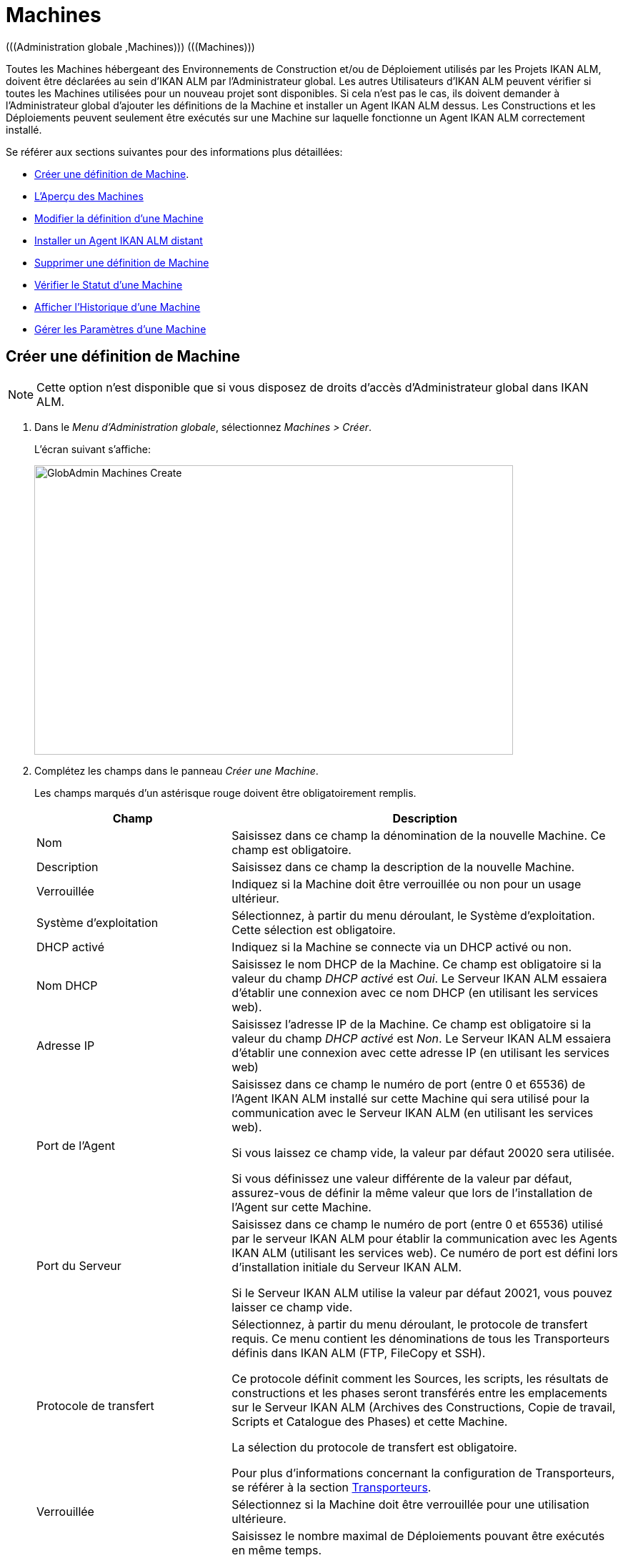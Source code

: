 // The imagesdir attribute is only needed to display images during offline editing. Antora neglects the attribute.
:imagesdir: ../images

[[_globadm_machinesoverview]]
[[_globadm_machines]]
= Machines
(((Administration globale ,Machines)))  (((Machines))) 

Toutes les Machines hébergeant des Environnements de Construction et/ou de Déploiement utilisés par les Projets IKAN ALM, doivent être déclarées au sein d`'IKAN ALM par l`'Administrateur global.
Les autres Utilisateurs d`'IKAN ALM peuvent vérifier si toutes les Machines utilisées pour un nouveau projet sont disponibles.
Si cela n`'est pas le cas, ils doivent demander à l`'Administrateur global d`'ajouter les définitions de la Machine et installer un Agent IKAN ALM dessus.
Les Constructions et les Déploiements peuvent seulement être exécutés sur une Machine sur laquelle fonctionne un Agent IKAN ALM correctement installé.

Se référer aux sections suivantes pour des informations plus détaillées:

* <<GlobAdm_Machines.adoc#_globadm_machinecreate,Créer une définition de Machine>>.
* <<GlobAdm_Machines.adoc#_globadm_machinesoverview,L'Aperçu des Machines>>
* <<GlobAdm_Machines.adoc#_globadm_machinesoverview_edit,Modifier la définition d`'une Machine>>
* <<GlobAdm_Machines.adoc#_globadm_machinesoverview_remoteinstall,Installer un Agent IKAN ALM distant>>
* <<GlobAdm_Machines.adoc#_globadm_machinesoverview_delete,Supprimer une définition de Machine>>
* <<GlobAdm_Machines.adoc#_globadm_machinesoverview_status,Vérifier le Statut d`'une Machine>>
* <<GlobAdm_Machines.adoc#_globadm_machinesoverview_history,Afficher l`'Historique d`'une Machine>>
* <<GlobAdm_Machines.adoc#_globadm_machineparameters,Gérer les Paramètres d`'une Machine>> 

[[_globadm_machinecreate]]
== Créer une définition de Machine
(((Machines ,Créer))) 

[NOTE]
====
Cette option n`'est disponible que si vous disposez de droits d`'accès d`'Administrateur global dans IKAN ALM.
====

. Dans le __Menu d'Administration globale__, sélectionnez __Machines > Créer__.
+
L`'écran suivant s`'affiche:
+
image::GlobAdmin-Machines-Create.png[,670,405] 

. Complétez les champs dans le panneau __Créer une Machine__.
+
Les champs marqués d`'un astérisque rouge doivent être obligatoirement remplis.
+

[cols="1,2", frame="topbot", options="header"]
|===
| Champ
| Description

|Nom
|Saisissez dans ce champ la dénomination de la nouvelle Machine.
Ce champ est obligatoire.

|Description
|Saisissez dans ce champ la description de la nouvelle Machine.

|Verrouillée
|Indiquez si la Machine doit être verrouillée ou non pour un usage ultérieur.

|Système d`'exploitation
|Sélectionnez, à partir du menu déroulant, le Système d`'exploitation.
Cette sélection est obligatoire.

|DHCP activé
|Indiquez si la Machine se connecte via un DHCP activé ou non.

|Nom DHCP
|Saisissez le nom DHCP de la Machine.
Ce champ est obligatoire si la valeur du champ _DHCP activé_ est __Oui__.
Le Serveur IKAN ALM essaiera d`'établir une connexion avec ce nom DHCP (en utilisant les services web).

|Adresse IP
|Saisissez l`'adresse IP de la Machine.
Ce champ est obligatoire si la valeur du champ _DHCP activé_ est __Non__.
Le Serveur IKAN ALM essaiera d`'établir une connexion avec cette adresse IP (en utilisant les services web)

|Port de l`'Agent
|Saisissez dans ce champ le numéro de port (entre 0 et 65536) de l`'Agent IKAN ALM installé sur cette Machine qui sera utilisé pour la communication avec le Serveur IKAN ALM (en utilisant les services web).

Si vous laissez ce champ vide, la valeur par défaut 20020 sera utilisée.

Si vous définissez une valeur différente de la valeur par défaut, assurez-vous de définir la même valeur que lors de l`'installation de l`'Agent sur cette Machine.

|Port du Serveur
|Saisissez dans ce champ le numéro de port (entre 0 et 65536) utilisé par le serveur IKAN ALM pour établir la communication avec les Agents IKAN ALM (utilisant les services web). Ce numéro de port est défini lors d`'installation initiale du Serveur IKAN ALM.

Si le Serveur IKAN ALM utilise la valeur par défaut 20021, vous pouvez laisser ce champ vide.

|Protocole de transfert
|Sélectionnez, à partir du menu déroulant, le protocole de transfert requis.
Ce menu contient les dénominations de tous les Transporteurs définis dans IKAN ALM (FTP, FileCopy et SSH).

Ce protocole définit comment les Sources, les scripts, les résultats de constructions et les phases seront transférés entre les emplacements sur le Serveur IKAN ALM (Archives des Constructions, Copie de travail, Scripts et Catalogue des Phases) et cette Machine.

La sélection du protocole de transfert est obligatoire.

Pour plus d`'informations concernant la configuration de Transporteurs, se référer à la section <<GlobAdm_Transporters.adoc#_globadm_transporters,Transporteurs>>.

|Verrouillée
|Sélectionnez si la Machine doit être verrouillée pour une utilisation ultérieure.

|Limite Déploiements concurrents
a|Saisissez le nombre maximal de Déploiements pouvant être exécutés en même temps. 

* Si le nombre est établi à 0 (la valeur par défaut), il n'y aura pas de limite pour le nombre de Déploiements exécutés simultanément. 
* Si le nombre est établi à ``1``, tous les Déploiements seront exécutés de manière séquentielle.
* Si un nombre spécifique est saisi, seul ce nombre de Déploiements pourra être exécuté simultanément sur l'Agent connecté à la Machine. Si un Déploiement supplémentaire est demandé, celui-ci sera ajouté à la liste d'attente et il sera démarré dès qu`'un des Déploiements en cours sera terminé (suivant le principe "premier entré, premier sorti' (FIFO) sur la base des OIDs des Déploiements). 

|===

. Après avoir complété les champs, cliquez sur le bouton __Créer__.
+
La nouvelle définition de machine sera ajoutée à l`'__Aperçu des Machines__.
+
Il est possible, que votre licence IKAN ALM contienne un nombre limité de Machines à ajouter.
Si cette limite est dépassée, la nouvelle définition de machine ne sera pas ajoutée, et le message d`'erreur suivant sera affiché:
+
image::GlobAdmin-Machines-Create-Error.png[,542,376] 
+
Si vous devez commander une Licence permettant la définition de davantage de Machines, contactez votre fournisseur IKAN ALM.
+

[cols="1", frame="topbot"]
|===

a|_Sujets apparentés:_

* <<GlobAdm_Machines.adoc#_globadm_machines,Machines>>
* <<GlobAdm_Transporters.adoc#_globadm_transporters,Transporteurs>>
* <<ProjAdm_BuildEnv.adoc#_projadm_buildenvironments,Environnements de construction>>
* <<ProjAdm_DeployEnv.adoc#_projadm_deployenvironments,Environnements de déploiement>>

|===

[[_globadm_machinesoverview]]
== Aperçu des Machines 
(((Machines ,Aperçu))) 

. Dans le __Menu d'Administration globale__, sélectionnez __Machines > Aperçu__.
+
L`'écran suivant s`'affiche:
+
image::GlobAdmin-Machines-Overview.png[,1389,402] 

. Définissez les critères de recherche requis dans le panneau de recherche.
+
La liste des éléments dans l'aperçu est synchronisée automatiquement en fonction des critères sélectionnés.
+
Vous pouvez également:

* cliquer sur le lien _Montrer/Cacher les options avancées_ pour afficher ou masquer tous les critères de recherche disponibles,
* cliquer sur le lien _Rechercher_ pour synchroniser la liste en fonction des critères de recherche actuels,
* cliquer sur le lien _Réinitialiser la recherche_ pour nettoyer les champs.

. Vérifiez les informations dans l`'__Aperçu des Machines__.
+
Pour une description détaillée des champs, se référer à la section <<GlobAdm_Machines.adoc#_globadm_machinecreate,Créer une définition de Machine>>.

. En fonction de vos droits d'accès, les liens/icônes suivants peuvent être disponibles:
+

[cols="1,3", frame="none", options="header"]
|===
| Icône
| Description

|image:icons/edit.gif[,15,15]  Modifier
|Cette option est disponible pour les Utilisateurs IKAN ALM ayant des droits d`'accès d`'Administrateur global.
Elle permet de modifier la définition d`'une Machine. 

<<GlobAdm_Machines.adoc#_globadm_machinesoverview_edit,Modifier la définition d`'une Machine>>

|image:icons/remoteInstall.png[,16,16]  Installer
|Cette option est disponible pour les Utilisateurs IKAN ALM ayant des droits d`'accès d`'Administrateur global.
Elle permet de configurer et d'exécuter une installation d'un Agent IKAN ALM sur une Machine distante.

<<GlobAdm_Machines.adoc#_globadm_machinesoverview_remoteinstall,Installer un Agent IKAN ALM distant>>

|image:icons/icon_viewparameters.png[,15,15]  Voir les Paramètres
|Cette option est disponible pour tous les Utilisateurs IKAN ALM.
Elle permet d'afficher et de modifier les Paramètres d'une Machine.

<<GlobAdm_Machines.adoc#_globadm_machineparameters_overview,Aperçu des paramètres de Machine>>

|image:icons/delete.gif[,15,15]  Supprimer
|Cette option est disponible pour les Utilisateurs IKAN ALM ayant des droits d`'accès d`'Administrateur global.
Elle permet de supprimer la définition d`'une Machine.

<<GlobAdm_Machines.adoc#_globadm_machinesoverview_delete,Supprimer une définition d'une Machine>>

|image:icons/status.gif[,15,15]  Statut
|Cette option est disponible pour les Utilisateurs IKAN ALM ayant des droits d`'accès d`'Administrateur global.
Elle permet de vérifier le Statut d`'une Machine.

<<GlobAdm_Machines.adoc#_globadm_machinesoverview_status,Vérifier le statut d`'une Machine>>

|image:icons/installed_phases.gif[,15,15]  Phases installées
|Cette option est disponible pour les Utilisateurs IKAN ALM ayant des droits d`'accès d`'Administrateur global.
Elle permet d'afficher et de désinstaller les Phases actuellement installées sur la Machine.

<<GlobAdm_Machines.adoc#_globadm_machines_installedphases,Écran de l`'Aperçu des Phases installées>>

|image:icons/history.gif[,15,15]  Historique
|Cette option est disponible pour tous les Utilisateurs IKAN ALM.
Elle permet d`'afficher l`'historique d`'une Machine.

<<GlobAdm_Machines.adoc#_globadm_machinesoverview_history,Afficher l`'Historique d`'une Machine>>
|===
+

[NOTE]
====

Les colonnes marquées de l`'icône image:icons/icon_sort.png[,15,15]  peuvent être rangées par ordre alphabétique (ascendant ou descendant). 
====

[[_globadm_machinesoverview_edit]]
== Modifier la définition d`'une Machine 
(((Machines ,Modifier))) 

. Dans le __Menu d'Administration globale__, sélectionnez __Machines > Aperçu__.

. Cliquez sur le lien image:icons/edit.gif[,15,15] _Modifier_ sur le panneau __Aperçu des Machines__.
+
L`'écran suivant s`'affiche:
+
image::GlobAdmin-Machines-Edit.png[,1022,633] 

. Si nécessaire, modifier les champs dans le panneau __Modifier une Machine__.
+
Pour une description détaillée des champs, se référer à la section <<GlobAdm_Machines.adoc#_globadm_machinecreate,Créer une définition de Machine>>.
+

[NOTE]
====
Le panneau _Environnements connectés_ affiche les Environnements qui utilisent la Machine sélectionnée.
====

. Cliquez sur le bouton _Sauvegarder_ pour sauvegarder vos modifications.
+
Les boutons suivants sont également disponibles:

* _Actualiser_ pour récupérer les Paramètres tels qu`'ils sont enregistrés dans la base de données.
* _Précédent_ pour retourner à l`'écran précédent sans enregistrer les modifications.

[[_globadm_machinesoverview_remoteinstall]]
== Installer un Agent IKAN ALM distant 

. Dans le __Menu d'Administration globale__, sélectionnez __Machines > Aperçu__.
. Cliquez sur le lien image:icons/remoteInstall.png[,16,16] __Installer__ sur le panneau __Aperçu des Machines__.
+
L`'écran suivant s`'affiche: 
+
image::GlobAdmin-Machines-RemoteInstall.png[,7271,914]
+

[NOTE]
====
Pour une information détaillée de l'installation d'un Agent distant, se référer au document xref:5.9@how-to-ui-agentinstall-en:root:howto_uiagentinstall.adoc[How-to Agent UI Installation].
====

. L'écran _Configuration de l'Installation d'un Agent_ affiche l'État du processus d'Installation de l'Agent. Il affiche aussi le panneau de _Configuration de l'Installation_, lequel contient les valeurs nécessaires pour exécuter l'Installation d'un Agent.
+
En haut de l'écran, le panneau  _Informations de la Machine_ est affiché. Pour une description détaillée des champs, se référer à la section <<GlobAdm_Machines.adoc#_globadm_machinecreate,Créer une définition de Machine>>. 
+
Ce panneau contient deux boutons:
+
** _Précédent_ : Retour vers la page _Aperçu des Machines_.
** _Installer_ : Démarre le processus d'Installation de l'Agent IKAN ALM distant. 
+
[NOTE]
====
Vérifiez que toutes les valeurs nécessaires du panneau _Configuration de l'Installation_ sont remplies correctement avant de démarrer le processus d'Installation, ou bien il sera en erreur.
====
+
. Vérifiez l'état du processus d'Installation. Ouvrez le panneau _État de l'Installation de l'Agent_, en cliquant dessus. Le _Journal d'Installation_ montre les informations sur la dernière installation, quand le journal affiche: “Journal d'Installation de l'Agent introuvable” cela signifie qu'il n'y a pas encore eu d'installation, ou que le journal est indisponible.
+
Les états possibles sont:
+
** Aucune Installation en cours: Le processus ne s'exécute pas. Cet état est aussi mis quand le processus d'installation a juste terminé de s'exécuter, soit avec succès ou soit avec erreur.
** Installation en cours: Le processus d'installation est en cours d'exécution.
** Impossible de se connecter au Serveur: Le Serveur IKAN ALM (lequel lance le processus d'installation) n'est pas disponible.
+
image::GlobAdmin-Machines-RemoteInstall-StatusNoLogs.png[,503,149]
+
image::GlobAdmin-Machines-RemoteInstall-StatusSuccess.png[,864,486]
+
image::GlobAdmin-Machines-RemoteInstall-StatusFail.png[,889,466] 
+
image::GlobAdmin-Machines-RemoteInstall-StatusProgress.png[,866,185]
+
image::GlobAdmin-Machines-RemoteInstall-StatusNoServer.png[,635,155]
+
Pendant l'installation cliquez sur le Bouton _Actualiser l'état de l'Installation_  pour mettre à jour cet état manuellement, ou utilisez la fonction _Actualisation automatique_  en haut de la page.
+
. Avant de démarrer l'Installation, remplissez les champs du panneau _Configuration de l'Installation_. Pour une information basique sur ces champs, cliquez sur l'interrupteur _Afficher l'Aide du Formulaire_. Les champs marqués par un astérisque rouge sont obligatoires. 
+
image::GlobAdmin-Machines-RemoteInstall-FormHelp.png[,913,280]
+

Les sous-panneaux suivants sont disponibles

* <<GlobAdm_Machines.adoc#_globadm_machines_general,Configuration Générale>>
* <<GlobAdm_Machines.adoc#_globadm_machines_secureshell,SecureShell>> Ce sous-panneau est disponible quand le __Type de Connexion__ *SSH* est sélectionné.
* <<GlobAdm_Machines.adoc#_globadm_machines_powershell,PowerShell>> Ce sous-panneau est disponible quand le __Type de Connexion__ *PowerShell* est sélectionné.

[[_globadm_machines_general]]
=== Configuration Générale


image::GlobAdmin-Machines_General.png[,925,431]

Les champs suivants sont disponibles sur le sous-panneau __Configuration Générale__. Les champs marqués par un astérisque rouge sont obligatoires:

[cols="1,2", frame="topbot", options="header"]
|===
| Champ
| Description

|Chemin Java
|L'emplacement du Java (JVM) utilisé pour lancer l'Agent.
Celui-ci doit être un Java 11 JDK.

Exemple:
``D:/java/jdk11.0.10 ``ou `/usr/lib/jvm/java-11-openjdk`.

*Note*: Sur les systèmes Unix ou Linux , spécifiez le chemin réel de l'installation Java (et non pas un symlink), puisque l'installation vérifiera l'existence de jars spécifiques en-dessous du chemin fourni.


|Chemin d'Installation de l'Agent
|Entrer l'emplacement où l'Agent sera installé.

Exemple:
``/opt/ikan/alm ``or `C:/alm`.

|Chemin de Distribution de l'Agent	
|Entrer l'emplacement sur la Machine de l'Agent où les fichiers d'Installation de l'Agent doivent être copiés.
 i.e., ``/opt/ikan/agentdistro`` ou `C:/ikan/alm/agent distribution`.
Après une installation réussie, les fichiers d'Installation seront sauvegardés dans un sous-répertoire de cet emplacement.
|Communication sécurisée entre le Serveur et l'Agent
|Indique si la communication entre le Serveur et l'Agent IKAN ALM est faite avec un canal sécurisé ou non.
|Port de l'Agent	
|Entrer le port d'écoute de l'Agent. Ce champ est optionnel. Quand il est laissé vide, il est défini par la valeur dans les Informations de la Machine (lequel est 20020 par défaut).

Si vous changez cette valeur, vous devrez aussi changer la propriété  _Port de l'Agent_ des Informations de la Machine.
|Nom du Serveur
|Entrer le Nom du Serveur (ou l'adresse IP) de la machine du Server IKAN ALM. Ce champ est optionnel. Quand il est laissé vide, il est défini par la valeur dans les Informations de la Machine.

L'Agent essaiera de se connecter au Serveur en utilisant ce nom ou l'adresse IP.

|Port du Serveur	
|Dans ce champ, entrer le numéro de Port (entre 0 et 65536) avec lequel l'Agent essaiera de se connecter au Serveur. Ce champ est optionnel. Quand il est laissé vide, il est défini par la valeur dans les Informations de la Machine.
Ce paramètre peut être vérifié dans l'Administration Globale d'IKAN ALM: Voir Paramètres système, Panneau <<GlobAdm_System.adoc#_globadm_systemsettings_localenvironment,Environnement local>> :
la valeur de __Serveur IKAN ALM__ représente la Machine du Serveur IKAN ALM.
Allez dans __Administration Globale  > Machines > Aperçu__.
Contrôlez la propriété __Port du Serveur__ de la Machine du Serveur IKAN ALM. S'il n'y a pas de Port du Serveur défini pour la la Machine du Serveur IKAN ALM, le port __20021__ sera utilisé.
|Nom d'hôte de l'Agent	
|Ce champ est optionnel. Laisser ce champ vide seulement si vous voulez détecter et utiliser le _Nom d'hôte de l'Agent_ de l'Agent automatiquement.
Par exemple, pour utiliser un nom de domaine qualifié complet comme _almAgent.votre.domaine_ pour communiquer avec le Serveur IKAN ALM. Il est important que le Nom d'hôte de l'Agent saisi içi corresponde au _Nom DHCP_ de l'Agent défini dans les Informations de la Machine.
|Adresse IP de l'Agent
|Ce champ est optionnel. Laisser ce champ vide seulement si vous voulez détecter et utilisé le _Adresse IP de l'Agent_ de l'Agent automatiquement.
Par exemple, pour utiliser une Adresse IP laquelle diffère de l'Adresse IP interne pour communiquer avec le Serveur IKAN ALM. Il est important que l'Adresse IP saisie içi corresponde à l'_Adresse IP_ de l'Agent défini dans les Informations de la Machine.

|===

Lee trois premiers champs qui suivent sont les numéros de port spécifiques du conteneur Karaf gérant le démon/service de l'Agent IKAN ALM. Normallement, il n'y a pas besoin de changer ces numéros de port sauf si vous rencontrez des conflits. Pour plus d'information, se référer à la documentation sur le Conteneur 4.0 de Karaf: https://karaf.apache.org/manual/latest/#_instances .

[cols="1,2", frame="topbot", options="header"]
|===
|Champ
|Description
|Port de Karaf RMI Registry
|Entrer le numéro de Port (entre 0 et 65536) pour le Port de Karaf RMI Registry.
La valeur par défaut est _1099_. 
|Port de Karaf RMI Server
|Entrer le numéro de Port (entre 0 et 65536) pour le Port de Karaf RMI Server.
La valeur par défaut est _44444_. 
|Port de Karaf SSH
|Entrer le numéro de Port (entre 0 et 65536) pour le Port de Karaf SSH.
La valeur par défaut est _8101_.
|Chemin du journal Karaf
|Entrer un Chemin relatif du journal dans Karaf de l'Agent IKAN ALM.
Ce paramètre est utilisé par le Serveur IKAN ALM quand il affiche le Journal de la Machine d'un Agent sur l'écran du Statut détaillé de la machine.
La valeur par défaut est _log/alm_agent.log_
|Exécuter la Désinstallation de l'Agent
|Sélectionner cette option si le processus de désinstallation doit être exécuté avant ou non pour désinstaller l'Agent IKAN ALM précédemment installé.
La valeur par défaut est _Oui_.
|Chemin du programme de désinstallation
|Ce champ est optionnel.
Entrer l'emplacement du Désinstallateur de l'Agent qui a été installé manuellement.
Il n'est pas nécessaire de remplir ce champ pour les Agents qui ont été installés en utilisant cette page.
Il est nécessaire de remplir ce champ si vous voulez que la procédure d'installation désinstalle automatiquement un Agent qui était installé précédemment manuellement. Si un Agent IKAN ALM 5.8 a été installé en utilisant la console de l'Installeur, vous devez remplir ce champ avec l'emplacement de cet Installeur, comme _C:/ikan/install/IKAN_ALM_5.8_console_.
La procédure d'installation détectera la version de l'Agent et le stoppera, puis, elle retirera l'ancien service de l'Agent. Noter que ce ne sera fait que si l'Agent a un service installé en utilisant le nom de service par défaut.
|Délai d'expiration pour arrêter/démarrer l'Agent
|Entrer le Délai d'expiration à attendre en secondes pour arrêter le service de l'Agent ou pour le démarrer.
La valeur par défaut est _30_ secondes.
|Type de Connexion
|Choisir le Type de Connexion entre le Serveur IKAN ALM et la Machine de l'Agent cible. Les options possibles sont _SSH_ (SecureShell) ou _PowerShell_. Après avoir sélectionné le Type de connection, le panneau approprié <<GlobAdm_Machines.adoc#_globadm_machines_secureshell,SecureShell>> ou <<GlobAdm_Machines.adoc#_globadm_machines_powershell,PowerShell>> sera affiché en-dessous.


|===

[[_globadm_machines_secureshell]]
=== SecureShell


image::GlobAdmin-Machines_SecureShell.png[,923,292]

Si vous avez choisi le _Type de Connection_ _SSH_ remplissez les champs dans le sous-panneau __SecureShell__:

[cols="1,2", frame="topbot", options="header"]
|===
|Champ
|Description
|Nom d'hôte SSH
|Ce champ est optionnel.
Entrer le Nom d'hôte SSH utilisé pour établir une connexion SSH avec la Machine de l'Agent. Laisser ce champ vide sauf si vous voulez remplacer le _Nom DHCP_ ou l'_Adresse IP_ de la définition de la Machine de l'Agent.
|Port
|Entrer le numéro de Port (entre 0 et 65536) pour le Port SSH pour établir une connexion SSH avec la Machine de l'Agent.
La valeur par défaut est _22_.
|Type d'authentification
a|Sélectionner le Type d'authentification requis. Options disponibles:

* _Nom/Mot de passe_
* _Clé d'authentification_
|Nom d'utilisateur
|Entrer le Nom de l'utilisateur pour établir une connexion SSH avec la Machine de l'Agent. Noter que cet Utilisateur sera aussi utilisé pour enregistrer le démon de l'Agent sur les Machines Linux et Unix.
|Mot de passe
|Entrer le Mot de passe requis pour l'_Authentification par Nom/Mot de passe_.
|Répétez le mot de passe
|Dans ce champ, ré-entrer le Mot de passe pour l'_Authentification par Nom/Mot de passe_.
|Chemin du fichier des clés
|Entrer le Chemin du fichier des clés requis pour l'_Authentification par clé_.
|Phrase de passe
|Ce champ est optionnel.
Entrer la Phrase de passe pour l'_Authentification par clé_.
|Répétez la Phrase de passe
| Dans ce champ, re-entrer la Phrase de passe pour l'_Authentification par clé_.
|Type de Shell
a| Entrer le Type de Shell SSH de la Machine de l'Agent. Différents processus seront exécutés selon le type de Shell. Options disponibles:

* _CMD_ (Windows)
* _PowerShell_ (Windows)
* _Bash_ (Linux et Unix)
|Délai d'expiration
| Dans ce champ, entrer le Délai d'expiration en secondes pour établir une connexion SSH avec la Machine de l'Agent.
La valeur par défaut est _30_ secondes.


|===

[[_globadm_machines_powershell]]
=== PowerShell


image::GlobAdmin-Machines_PowerShell.png[,924,184]

Si vous avez choisi le _Type de Connection_ _PowerShell_ remplissez les champs dans le sous-panneau __PowerShell__:

[cols="1,2", frame="topbot", options="header"]
|===
|Champ
|Description
|Nom d'hôte SSH
|Ce champ est optionnel.
Entrer le Nom d'hôte SSH utilisé pour invoquer des commandes PowerShell sur la Machine de l'Agent. Laisser ce champ vide sauf si vous voulez remplacer le _Nom DHCP_ ou l'_Adresse IP_ de la définition de la Machine de l'Agent.
|Nom d'utilisateur
|Entrer le Nom de l'utilisateur pour invoquer des commandes PowerShell sur la Machine de l'Agent.
|Mot de passe
|Entrer le Mot de passe requis pour invoquer des commandes PowerShell sur la Machine de l'Agent.
|Répétez le mot de passe
|Ré-entrer le Mot de passe pour invoquer des commandes PowerShell sur la Machine de l'Agent.
|Nom de l'Exécutable
|Ce champ est optionnel.
Entrer le Nom de l'Exécutable PowerShell. Si laissé vide, _powershell.exe_ sera utilisé.
|Chemin de l'Exécutable
|Ce champ est optionnel.
Entrer le Chemin de l'Exécutable PowerShell. Si laissé vide, il est assumé que Chemin de l'Exécutable PowerShell est inclus dans la variable PATH.
Par exemple `C:/Program Files/Powershell7.0.3/7`.
|Délai d'expiration
|Ce champ est optionnel.
Entrer le Délai d'expiration en secondes après lequel le processus PowerShell sera forcé de s'arrêter.

|===


. Appliquer les modifications nécessaires sur les différents panneaux.
. Cliquer sur le bouton _Sauvegarder_ pour sauvegarder vos modifications, ou sur le bouton _Actualiser_ pour revenir aux paramètres de la Base de données.
. Démarrer l'Installation en cliquant sur le bouton _Installer_ situé dans le panneau _Informations de la Machine_.






[[_globadm_machinesoverview_viewparameters]]
== Gérer les Paramètres d`'une Machine
. Dans le __Menu d'Administration globale__, sélectionnez __Machines > Aperçu__.

. Pour y accéder, cliquez sur le lien image:icons/icon_viewparameters.png[,15,15] _Voir les Paramètres_ dans le panneau __Aperçu des Machines__.
+
L'écran suivant s'affiche: 
+
image::GlobAdmin-Machines-MachineParameters-Overview.png[,969,675]
+

[NOTE]
====
Vous pouvez également accéder à l'Aperçu des Paramètres de machine via le Menu Principal en sélectionnant image:icons/icon_GlobalAdmin_13x13.png[,13,13] _(Administration globale) > Machines > Aperçu des Paramètres de machine_.
====

. L'écran _Aperçu des Paramètres de machine_ permet de créer, de modifier, de supprimer et de copier des Paramètres de machine et d'en vérifier l'Historique.
+
Pour plus d'informations, se référer aux sections suivantes:

* <<GlobAdm_Machines.adoc#_globadm_machineparameters_create,Créer un Paramètre de machine>>
* <<GlobAdm_Machines.adoc#_globadm_machineparameters__edit,Modifier un Paramètre de machine>>
* <<GlobAdm_Machines.adoc#_globadm_machineparameters_delete,Supprimer un Paramètre de machine>>
* <<GlobAdm_Machines.adoc#_globadm_machineparameters_copy,Copier un Paramètre de machine>>
* <<GlobAdm_Machines.adoc#_globadm_machineparameters_history,Afficher l`'Historique d`'un Paramètre de machine>>

[[_globadm_machinesoverview_delete]]
== Supprimer une définition de Machine 
(((Machines ,Supprimer))) 

. Dans le __Menu d'Administration globale__, sélectionnez __Machines > Aperçu__.

. Cliquez sur le lien _Supprimer_ sur le panneau _Aperçu des Machines_. 
+
L`'écran suivant s`'affiche:
+
image::GlobAdmin-Machines-Delete.png[,401,337]

. Cliquez sur le bouton _Supprimer_ pour confirmer la suppression de la Machine.
+
Vous pouvez également cliquer sur le bouton _Précédent_ pour retourner à l`'écran précédent sans supprimer la Machine.
+
__Note:__ Si vous tentez de supprimer une Machine associée à un Environnement de Construction ou de Déploiement, le message suivant s'affiche:
+
image::GlobAdmin-Machines-Delete-Error.png[,925,741] 
+
Vous devez d`'abord lier les Environnements à une autre Machine, ou supprimer les Environnements d`'IKAN ALM, avant de pouvoir supprimer la définition de la Machine.

[[_globadm_machinesoverview_status]]
== Vérifier le Statut d`'une Machine 
(((Machines ,Statut))) 

. Dans le __Menu d'Administration globale__, sélectionnez __Machines > Aperçu__.

. Cliquez sur le lien image:icons/status.gif[,15,15] _Statut_ sur le panneau __Aperçu des Machines__. 
+
L`'écran suivant s`'affiche:
+
image::GlobAdmin-Machines-Status.png[,848,502] 
+
L`'écran _Statut détaillé de la Machine_ affiche le statut de l`'Agent fonctionnant sur la Machine.
+
En haut de l`'écran, le panneau _Informations
de la Machine_ est affiché.
Pour une description détaillée des champs, se référer à la section <<GlobAdm_Machines.adoc#_globadm_machinecreate,Créer une définition de Machine>>.

. Vérifiez le Statut de la Machine.
+
Les statuts suivants sont possibles:
+

[cols="1,2", frame="topbot", options="header"]
|===
| Statut
| Description

|image:icons/status_green.gif[,15,15] _En attente_
|La connexion avec l`'Agent/le Serveur s`'est établie correctement.
Actuellement, l`'Agent/le Serveur n`'est pas en train d`'exécuter de Requête de niveau, ni de Construction ni de Déploiement.

|image:icons/status_green.gif[,15,15] _Constructions en cours_
|La connexion avec l`'Agent s`'est établie correctement.
L`'Agent est en train d`'exécuter des Constructions.

|image:icons/status_green.gif[,15,15] _Déploiements en cours_
|La connexion avec l`'Agent s`'est établie correctement.
L`'Agent est en train d`'exécuter des Déploiements.

|image:icons/status_green.gif[,15,15] _Constructions et Déploiements en cours_
|La connexion avec l`'Agent s`'est établie correctement.
L`'Agent est en train d`'exécuter des Constructions et des Déploiements.

|image:icons/status_green.gif[,15,15] _Requêtes de niveau en cours_
|La connexion avec le Serveur s`'est établie correctement.
Actuellement, le Serveur est en train d'exécuter des Requêtes de niveau.

|image:icons/status_green.gif[,15,15] _Arrêt en cours_
|La connexion avec l`'Agent/le Serveur s`'est établie correctement.
L`'Agent/le Serveur est en train de s`'arrêter.

|image:icons/status_red.gif[,15,15] _Impossible de se connecter à l'Agent_
|La connexion avec l`'Agent n`'a pas pu s`'établir, soit parce qu`'actuellement l`'Agent ne fonctionne pas sur la Machine, soit à cause de problèmes de réseau empêchant l`'Agent de se connecter.
Contactez votre Administrateur IKAN ALM.

|image:icons/status_red.gif[,15,15] _Impossible de se connecter au Serveur_
|La connexion avec le Serveur n`'a pas pu s`'établir, soit parce qu`'actuellement le Serveur ne fonctionne pas sur la Machine, soit à cause de problèmes de réseau empêchant le Serveur de se connecter.
Contactez votre Administrateur IKAN ALM.
|===

. Vérifiez la Trace de la Machine.
+
Le panneau _Trace de la Machine_ affiche les dernières 150 lignes de sortie du processus de l`'Agent fonctionnant sur cette Machine.

. Cliquez sur le bouton _Précédent_ pour retourner à l`'écran précédent.

[[_globadm_machines_installedphases]]
== Écran de l`'Aperçu des Phases installées 
(((Aperçu des Phases installées))) 

. Dans le __Menu d'Administration globale__, sélectionnez __Machines > Aperçu__.

. Cliquez sur le lien image:icons/installed_phases.gif[,15,15] _Phases installées_ sur le panneau __Aperçu des Machines__.
+
L`'écran suivant s`'affiche.
+
image::GlobAdmin-Machines-InstalledPhasesOverview.png[,1215,921] 
+
L'écran _Aperçu des Phases installées_ affiche le statut du Serveur et/ou de l'Agent fonctionnant sur la Machine.
Il affiche également les Phases installées sur le Serveur et l'Agent, et permet de rechercher, trier et désinstaller ces Phases.
+
En haut de l`'écran, le panneau _Informations de la Machine_ est affiché.
Pour une description détaillée des champs, se référer à la section <<GlobAdm_Machines.adoc#_globadm_machinecreate,Créer une définition de Machine>>.
+

[NOTE]
====
L'activité et les Phases installées sur le Serveur ne seront affichées que si la Machine a été spécifiée comme la machine "Serveur IKAN ALM" dans les Paramètres système. <<GlobAdm_System.adoc#_globadm_system_settings,Paramètres du système>>
====

. Vérifiez l'__Activité actuelle du Serveur et/ou de l'Agent__ sur la Machine.
+
Pour plus d`'informations concernant les statuts possibles, voir la section <<GlobAdm_Machines.adoc#_globadm_machinesoverview_status,Vérifier le Statut d`'une Machine>>.

. Indiquez si vous voulez afficher les Phases de noyau ou non.
+
Les options possibles sont:

* __Oui__: afficher uniquement les Phases de noyau
* __Non__: afficher uniquement les Phases qui ne sont pas des Phases de noyau
* __Tout__: afficher toutes les Phases

. Vérifiez les informations sur les panneaux _Phases Serveur installées_ et __Phases Agent installées__.

* Le panneau _Phases Serveur installées_ affiche toutes les Phases installées sur le Serveur de la Machine. Ce panneau n'est affiché que si la Machine a été définie comme la machine "Serveur IKAN ALM" dans les Paramètres système. <<GlobAdm_System.adoc#_globadm_system_settings,Paramètres du système>>
* Le panneau _Phases Agent installées_ affiche toutes les Phases installées sur l'Agent de la Machine.
+
Pour chacune des Phases installées, les informations suivantes sont disponibles:
+

[cols="1,2", frame="topbot", options="header"]
|===
| Colonne
| Description

|Nom
|Le nom de la Phase.

|Version
|La version de la Phase.

|Phase de noyau
|Phase de noyau ou pas?
|===

. Désinstaller une Phase sur le Serveur ou l'Agent.
+
Pour désinstaller une Phase, cliquez sur le lien image:icons/delete.gif[,15,15] _Supprimer_ à droite de la Phase ou sélectionnez le lien _Tout désinstaller_ pour désinstaller TOUTES les Phases qui ne sont pas des Phases de noyau sur le Serveur ou l'Agent.
+
__Note:__ Si une Phase est désinstallée, elle est supprimée sur le Serveur ou l'Agent.
Cela ne signifie pas que la Phase est supprimée du Catalogue des Phases ou des Environnements connectés dans le Projet.
Si une Phase d'une Requête de niveau est exécutée sur un Agent ou un Serveur mais que cette Phase n'est pas installée sur cet Agent ou ce Serveur, IKAN ALM essaiera automatiquement d'installer la Phase sur l'Agent ou le Serveur avant de l'exécuter.

 . Cliquez sur le bouton _Précédent_ pour retourner à l`'écran __Aperçu des Machines__.

[[_globadm_machinesoverview_history]]
== Afficher l`'Historique d`'une Machine 
(((Machines ,Historique))) 

. Dans le __Menu d'Administration globale__, sélectionnez __Machines > Aperçu__.

. Cliquez sur le lien image:icons/history.gif[,15,15] _Historique_ pour afficher l`'écran __Aperçu de l`'Historique de la Machine__.
+
Pour une description détaillée de l`'__Aperçu de l`'Historique__, se référer à la section <<App_HistoryEventLogging.adoc#_historyeventlogging,Enregistrement de l`'historique et des événements>>.

. Cliquez sur le bouton _Précédent_ pour retourner à l`'écran précédent.


[[_globadm_machineparameters]]
== Gérer les Paramètres d`'une Machine 
(((Paramètres machines)))  (((Paramètres ,Machine))) 

A l`'opposé des Paramètres de construction et de déploiement, les Paramètres de machine sont rattachés à une Machine plutôt qu`'à un Environnement spécifique.
Les paramètres rattachés à une Machine spécifique seront automatiquement disponibles pour tous les Environnements qui utilisent cette Machine.
Cela évite de devoir (re)définir les Paramètres de construction ou de déploiement pour chaque environnement lié à cette Machine.

[NOTE]
====
Dans le cas où un Paramètre d`'environnement et un Paramètre de machine auront le même nom, le Paramètre d`'environnement sera prioritaire.
====

En fonction de l`'Outil de script lié à l`'environnement, les paramètres définis seront:

* dans le cas de NAnt et de Maven2, ajoutés à la commande qui exécutera le Script
* enregistrés dans un fichier spécifique nommé _alm_ant.properties_ (dans le cas de Ant) ou _gradle.properties_ (dans le cas de Gradle), qui sera automatiquement chargé avec l'option ``–propertyfile`` ANT. Ce fichier de propriétés est généré au moment même dans l'Emplacement Source de l'Environnement dans le répertoire contenant le script (ceci peut être un sous-répertoire de l'Emplacement Source si l'Emplacement du script a été spécifié comme un chemin relatif). Une fois le processus de Construction/Déploiement terminé, ce fichier sera automatiquement supprimé sauf si l'option "Débogage" a été activée pour l'Environnement associé au Niveau.


L`'écran _Aperçu des Paramètres de machine_ vous permet de créer, modifier, supprimer et copier des Paramètres de machine et d`'en afficher l`'historique.
Les actions suivantes sont possibles:

* <<GlobAdm_Machines.adoc#_globadm_machineparameters_create,Créer un Paramètre de machine>>
* <<GlobAdm_Machines.adoc#_globadm_machineparameters__edit,Modifier un Paramètre de machine>>
* <<GlobAdm_Machines.adoc#_globadm_machineparameters_delete,Supprimer un Paramètre de machine>>
* <<GlobAdm_Machines.adoc#_globadm_machineparameters_copy,Copier un Paramètre de machine>>
* <<GlobAdm_Machines.adoc#_globadm_machineparameters_history,Afficher l`'Historique d`'un Paramètre de machine>>

[[_globadm_machineparameters_overview]]
=== Aperçu des Paramètres de machine 
(((Paramètres machines ,Aperçu)))  (((Machines ,Paramètres))) 

. Dans le __Menu d'Administration globale__, sélectionnez __Machines > Aperçu des Paramètres de Machine__.
+
L`'écran suivant s`'affiche:
+
image::GlobAdmin-Machines-MachineParameters-Overview.png[,969,675] 
+

[NOTE]
====
Vous pouvez également accéder à l`'__Aperçu des Paramètres _via l`'__Aperçu des Machines_, en sélectionnant image:icons/icon_GlobalAdmin_13x13.png[,13,13] _(Menu d'Administration globale) > Machines > Aperçu_ et en sélectionnant ensuite le lien image:icons/icon_viewparameters.png[,15,15] _Voir les Paramètres_ pour la Machine requise.
====

. Définissez les critères de recherche requis dans le panneau de recherche.
+
La liste des éléments dans l'aperçu est synchronisée automatiquement en fonction des critères sélectionnés.
+
Vous pouvez également:

* cliquer sur le lien _Montrer/Cacher les options avancées_ pour afficher ou masquer tous les critères de recherche disponibles,
* cliquer sur le lien _Rechercher_ pour synchroniser la liste en fonction des critères de recherche actuels,
* cliquer sur le lien _Réinitialiser la recherche_ pour nettoyer les champs.

. Vérifiez l`'information disponible dans l`'__Aperçu des Paramètres de machine__.
+
L`'__Aperçu des Paramètres de machine__ affiche les Paramètres de machine définis pour chacune des Machines.
+
Pour la description des champs, se référer à <<GlobAdm_Machines.adoc#_globadm_machineparameters_create,Créer un Paramètre de machine>>.
+
Les liens/icônes suivants sont disponibles:
+

[cols="1,3", frame="none", options="header"]
|===
| Icône
| Description

|image:icons/icon_createparameter.png[,15,15]  Créer un Paramètre 
|Cette option est disponible pour les Utilisateurs IKAN ALM ayant des droits d`'accès d`'Administrateur global.
Elle permet de créer un Paramètre de machine.

<<GlobAdm_Machines.adoc#_globadm_machineparameters_create,Créer un Paramètre de machine>>

|image:icons/history.gif[,15,15]  Historique
|Cette option est disponible pour tous les Utilisateurs IKAN ALM.
Elle permet d`'afficher l`'historique d`'un Paramètre de machine.

<<GlobAdm_Machines.adoc#_globadm_machineparameters_history,Afficher l`'Historique d`'un Paramètre de machine>>

|image:icons/edit.gif[,15,15]  Modifier un Paramètre
|Cette option est disponible pour les Utilisateurs IKAN ALM ayant des droits d`'accès d`'Administrateur global.
Elle permet de modifier un Paramètre de machine.

<<GlobAdm_Machines.adoc#_globadm_machineparameters__edit,Modifier un Paramètre de machine>>

|image:icons/delete.gif[,15,15]  Supprimer un Paramètre
|Cette option est disponible pour les Utilisateurs IKAN ALM ayant des droits d`'accès d`'Administrateur global.
Elle permet de supprimer un Paramètre de machine et (optionnellement) de supprimer les Paramètres de machine liés à d`'autres Machines via le même Code.

<<GlobAdm_Machines.adoc#_globadm_machineparameters_delete,Supprimer un Paramètre de machine>>

|image:icons/copy_parameter.gif[,15,15]  Copier un Paramètre
|Cette option est disponible pour les Utilisateurs IKAN ALM ayant des droits d`'accès d`'Administrateur global.
Elle permet de copier un Paramètre de machine.

<<GlobAdm_Machines.adoc#_globadm_machineparameters_copy,Copier un Paramètre de machine>>
|===
+

[NOTE]
====

Les colonnes marquées de l`'icône image:icons/icon_sort.png[,15,15]  peuvent être rangées par ordre alphabétique (ascendant ou descendant). 
====

[[_globadm_machineparameters_create]]
=== Créer un Paramètre de machine 
(((Paramètres machines ,Créer))) 

. Dans le __Menu d'Administration globale__, sélectionnez __Machines > Aperçu des Paramètres de machine__.

. Cliquez sur le lien image:icons/icon_createparameter.png[,15,15] _Créer un Paramètre_ à côté du nom de la machine pour afficher la fenêtre __Créer un Paramètre de machine__.
+
La fenêtre suivante s`'affiche:
+
image::GlobAdmin-Machines-MachineParameters-Create.png[,375,349] 

. Complétez les champs pour le nouveau Paramètre de machine.
+
Les champs suivants sont disponibles.
+

[cols="1,3", frame="topbot", options="header"]
|===
| Champ
| Description

|Machine
|Ce champ affiche la Machine actuelle.

|Sécurisé
a|Ce champ indique si le Paramètre est sécurisé ou non.

Si vous sélectionnez l`'option __Oui__, la fenêtre est modifiée pour permettre la saisie d`'un Paramètre sécurisé:

* Ajout du champ _Valeur répétée_
* Suppression des champs _Modifiable_ et _Dynamique_

|Code
|Saisissez dans ce champ le Code (la dénomination) du Paramètre de machine.
Le champ _Code_ est un champ obligatoire.


|Valeur
a|Saisissez dans ce champ la(les) valeur(s) du nouveau Paramètre de machine.

Les possibilités sont les suivantes:

* une valeur fixe, si vous voulez créer un Paramètre de machine non-modifiable,
* une valeur par défaut, si vous voulez créer un Paramètre de machine modifiable,
* une liste de valeurs prédéfinies possibles, séparées d`'un point-virgule (;), si vous voulez créer un Paramètre de machine avec des valeurs prédéfinies (par exemple, `oui;non`). Ensuite, ces valeurs pourront être sélectionnées à partir d`'une liste déroulante lors de la création d`'une Requête de niveau.

|Répéter la Valeur
|Champ obligatoire pour les Paramètres de machine sécurisés: répétez la valeur sécurisée.

|Description
|Saisissez dans ce champ la description du Paramètre.

|Obligatoire
|Sélectionnez l`'option __Oui__, si le nouveau Paramètre de machine doit être obligatoire. C'est la valeur par défaut.
Lors de la création d`'une Requête de niveau, les Paramètres obligatoires seront toujours transmis au Script de construction/déploiement.

Sélectionnez l`'option __Non__, si le nouveau Paramètre de machine ne doit pas être obligatoire.
Lors de la création d`'une Requête de niveau, vous pourrez décider si vous voulez communiquer le Paramètre non-obligatoire au Script de construction/déploiement.

|Modifiable
|Sélectionnez l`'option __Oui__, si le nouveau Paramètre de machine doit être modifiable.
Lors de la création d`'une Requête de niveau, vous pouvez accepter la valeur par défaut (celle que vous saisissez dans le champ _Valeur_ lors de la création du paramètre) ou vous pouvez vous-même définir la valeur de ce Paramètre.

Sélectionnez l`'option __Non__, si le nouveau Paramètre de machine ne doit pas être modifiable.
Lors de la création d`'une Requête de niveau, seule la valeur prédéfinie (celle que vous saisissez dans le champ _Valeur_ lors de la création du paramètre) peut être transmise au Script de construction/déploiement.

Ce champ n`'est pas disponible pour les Paramètres sécurisés.

|Dynamique
|Sélectionnez l`'option __Oui__, si le nouveau Paramètre de machine doit être dynamique.
Lors de la création d`'une Requête de niveau, vous pouvez sélectionner une des valeurs prédéfinies à partir du menu déroulant.
Ces valeurs sont définies, séparées d`'un point-virgule (;), dans le champ _Valeur_ lors de la création du paramètre.
La valeur sélectionnée sera transmise au Script de construction/déploiement.

Sélectionnez l`'option __Non__, si le nouveau Paramètre de machine ne doit pas être dynamique.

Ce champ n`'est pas disponible pour les Paramètres sécurisés.
|===

. Cliquez sur le bouton _Créer_ pour confirmer la création du Paramètre de machine.
+
Les boutons suivants sont également disponibles:

* _Réinitialiser_ pour nettoyer les champs.
* _Annuler_ pour retourner à l`'écran précédent sans enregistrer les modifications.

[[_globadm_machineparameters__edit]]
=== Modifier un Paramètre de machine 
(((Paramètres machines ,Modifier))) 

. Dans le __Menu d'Administration globale__, sélectionnez __Machines > Aperçu des Paramètres de machine__.

. Dans la colonne __Actions__, cliquez sur le lien image:icons/edit.gif[,15,15] _Modifier un Paramètre_ à côté du Paramètre de machine à modifier.
+
La fenêtre suivante s`'affiche:
+
image::GlobAdmin-Machines-MachineParameters-Edit.png[,372,350] 

. Si nécessaire, modifiez les champs dans la fenêtre __Modifier un Paramètre de machine__.
+
Pour la description des champs, se référer à la section <<GlobAdm_Machines.adoc#_globadm_machineparameters_create,Créer un Paramètre de machine>>.

. Cliquez sur le bouton _Sauvegarder_ pour sauvegarder vos modifications.
+
Les boutons suivants sont également disponibles:

* _Réinitialiser_ pour nettoyer les champs.
* _Annuler_ pour retourner à l`'écran précédent sans enregistrer les modifications.

[[_globadm_machineparameters_delete]]
=== Supprimer un Paramètre de machine 
(((Paramètres machines ,Supprimer))) 

. Dans le __Menu d'Administration globale__, sélectionnez __Machines > Aperçu des Paramètres de machine__.

. Dans la colonne __Actions__, cliquez sur le lien image:icons/delete.gif[,15,15] _Supprimer un Paramètre_ à côté du Paramètre de machine à supprimer.
+
L`'écran suivant s`'affiche:
+
image::GlobAdmin-Machines-MachineParameters-Delete.png[,373,317] 

. Optionnellement, sélectionnez des machines additionnelles. Cette option vous permet de supprimer des Paramètres ayant le même Code sur les Machines sélectionnées.

. Cliquez sur le bouton _Supprimer_ pour confirmer la suppression du Paramètre de machine.
+
Vous pouvez également cliquer sur le bouton _Annuler_ pour retourner à l`'écran précédent sans supprimer le paramètre.

[[_globadm_machineparameters_copy]]
=== Copier un Paramètre de machine 
(((Paramètres machines ,Copier))) 

Cette fonctionnalité permet de copier la définition complète d`'un Paramètre de machine d`'une Machine source vers une ou plusieurs Machine(s) cible(s)

. Dans le __Menu d'Administration globale__, sélectionnez __Machines > Aperçu des Paramètres de machine__.

. Dans la colonne __Actions__, cliquez sur le lien image:icons/copy_parameter.gif[,15,15] _Copier un Paramètre_ à côté du Paramètre de machine à copier.
+
La fenêtre suivante affiche les valeurs du Paramètre que vous allez copier.
+
image::GlobAdmin-Machines-MachineParameters-Copy.png[,318,506] 

. Indiquez si vous voulez remplacer le Paramètre dans le cas où il est déjà défini sur la Machine cible.

. Sélectionnez la(les) Machine(s) cible(s).

. Cliquez sur le bouton _Copier_ pour confirmer la copie du Paramètre de machine.
+
Les boutons suivants sont également disponibles:

* _Réinitialiser_ pour nettoyer les champs.
* _Annuler_ pour retourner à l`'écran précédent sans enregistrer les modifications.

[[_globadm_machineparameters_history]]
=== Afficher l`'Historique d`'un Paramètre de machine 
(((Paramètres machines ,Historique))) 

. Dans le __Menu d'Administration globale__, sélectionnez __Machines > Aperçu des Paramètres de machine__.

. Cliquez sur l'icône image:icons/history.gif[,15,15] _Historique_ pour afficher l`'écran __Aperçu de l`'Historique de la Machine__.
+
Pour une description détaillée de l`'__Aperçu de l`'Historique__, se référer à la section <<App_HistoryEventLogging.adoc#_historyeventlogging,Enregistrement de l`'historique et des événements>>.

. Cliquez sur le bouton _Précédent_ pour retourner à l`'écran précédent.
